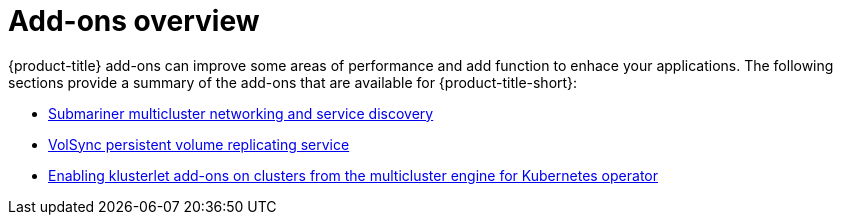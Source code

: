 [#add-ons-overview]
= Add-ons overview

{product-title} add-ons can improve some areas of performance and add function to enhace your applications. The following sections provide a summary of the add-ons that are available for {product-title-short}:

* xref:../add-ons/submariner/subm_intro.adoc#submariner[Submariner multicluster networking and service discovery]
* xref:../add-ons/volsync/volsync.adoc#volsync[VolSync persistent volume replicating service]
* xref:../add-ons/klusterlet_managed.adoc#add-ons-klusterlet[Enabling klusterlet add-ons on clusters from the multicluster engine for Kubernetes operator]
// MCE only

